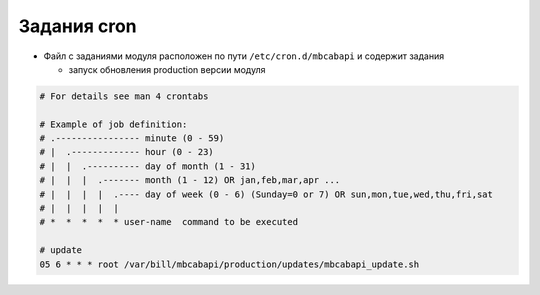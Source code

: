 Задания cron
*************************************************

- Файл с заданиями модуля расположен по пути ``/etc/cron.d/mbcabapi`` и содержит задания

  * запуск обновления production версии модуля

.. code-block:: bash

    # For details see man 4 crontabs

    # Example of job definition:
    # .---------------- minute (0 - 59)
    # |  .------------- hour (0 - 23)
    # |  |  .---------- day of month (1 - 31)
    # |  |  |  .------- month (1 - 12) OR jan,feb,mar,apr ...
    # |  |  |  |  .---- day of week (0 - 6) (Sunday=0 or 7) OR sun,mon,tue,wed,thu,fri,sat
    # |  |  |  |  |
    # *  *  *  *  * user-name  command to be executed

    # update
    05 6 * * * root /var/bill/mbcabapi/production/updates/mbcabapi_update.sh
